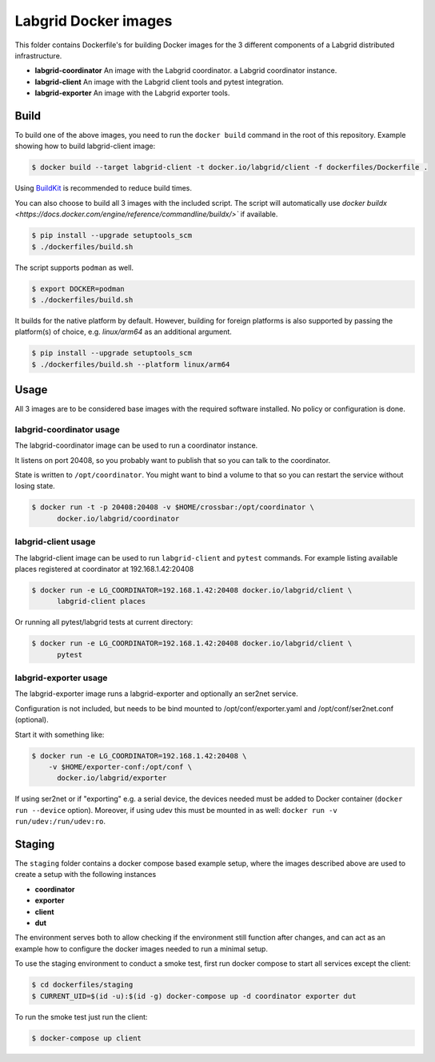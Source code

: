 Labgrid Docker images
=====================

This folder contains Dockerfile's for building Docker images
for the 3 different components of a Labgrid distributed infrastructure.

- **labgrid-coordinator**
  An image with the Labgrid coordinator.
  a Labgrid coordinator instance.
- **labgrid-client**
  An image with the Labgrid client tools and pytest integration.
- **labgrid-exporter**
  An image with the Labgrid exporter tools.


Build
-----

To build one of the above images,
you need to run the ``docker build`` command in the root of this repository.
Example showing how to build labgrid-client image:

.. code-block:: bash

   $ docker build --target labgrid-client -t docker.io/labgrid/client -f dockerfiles/Dockerfile .

Using `BuildKit <https://docs.docker.com/develop/develop-images/build_enhancements/>`_
is recommended to reduce build times.

You can also choose to build all 3 images with the included script. The script
will automatically use `docker buildx
<https://docs.docker.com/engine/reference/commandline/buildx/>`` if available.

.. code-block:: bash

   $ pip install --upgrade setuptools_scm
   $ ./dockerfiles/build.sh

The script supports ``podman`` as well.

.. code-block:: bash
  
   $ export DOCKER=podman
   $ ./dockerfiles/build.sh

It builds for the native platform by default. However, building
for foreign platforms is also supported by passing the platform(s) of choice,
e.g. `linux/arm64` as an additional argument.

.. code-block:: bash

   $ pip install --upgrade setuptools_scm
   $ ./dockerfiles/build.sh --platform linux/arm64


Usage
-----

All 3 images are to be considered base images
with the required software installed.
No policy or configuration is done.


labgrid-coordinator usage
~~~~~~~~~~~~~~~~~~~~~~~~~

The labgrid-coordinator image can be used to run a coordinator instance.

It listens on port 20408,
so you probably want to publish that so you can talk to the coordinator.

State is written to ``/opt/coordinator``.
You might want to bind a volume to that
so you can restart the service without losing state.

.. code-block:: bash

   $ docker run -t -p 20408:20408 -v $HOME/crossbar:/opt/coordinator \
	 docker.io/labgrid/coordinator


labgrid-client usage
~~~~~~~~~~~~~~~~~~~~

The labgrid-client image can be used to
run ``labgrid-client`` and ``pytest`` commands.
For example listing available places registered at coordinator at
192.168.1.42:20408

.. code-block:: bash

   $ docker run -e LG_COORDINATOR=192.168.1.42:20408 docker.io/labgrid/client \
	 labgrid-client places

Or running all pytest/labgrid tests at current directory:

.. code-block:: bash

   $ docker run -e LG_COORDINATOR=192.168.1.42:20408 docker.io/labgrid/client \
	 pytest


labgrid-exporter usage
~~~~~~~~~~~~~~~~~~~~~~

The labgrid-exporter image runs a labgrid-exporter
and optionally an ser2net service.

Configuration is not included, but needs to be bind mounted to
/opt/conf/exporter.yaml and /opt/conf/ser2net.conf (optional).

Start it with something like:

.. code-block:: bash

   $ docker run -e LG_COORDINATOR=192.168.1.42:20408 \
       -v $HOME/exporter-conf:/opt/conf \
	 docker.io/labgrid/exporter

If using ser2net or if "exporting" e.g. a serial device, the devices needed must be added to Docker container
(``docker run --device`` option).
Moreover, if using udev this must be mounted in as well: ``docker run -v run/udev:/run/udev:ro``.

Staging
-------

The ``staging`` folder contains a docker compose based example setup, where the images described above are used to
create a setup with the following instances

- **coordinator**
- **exporter**
- **client**
- **dut**

The environment serves both to allow checking if the environment still function after changes, and can act as an example
how to configure the docker images needed to run a minimal setup.

To use the staging environment to conduct a smoke test, first run docker compose to start all services except the
client:

.. code-block:: bash

   $ cd dockerfiles/staging
   $ CURRENT_UID=$(id -u):$(id -g) docker-compose up -d coordinator exporter dut

To run the smoke test just run the client:

.. code-block:: bash

   $ docker-compose up client
